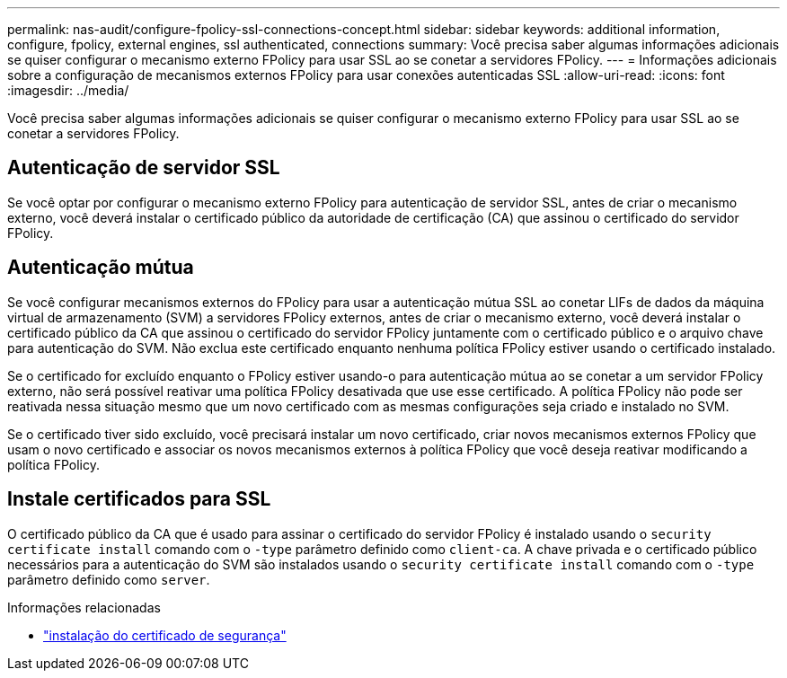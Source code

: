 ---
permalink: nas-audit/configure-fpolicy-ssl-connections-concept.html 
sidebar: sidebar 
keywords: additional information, configure, fpolicy, external engines, ssl authenticated, connections 
summary: Você precisa saber algumas informações adicionais se quiser configurar o mecanismo externo FPolicy para usar SSL ao se conetar a servidores FPolicy. 
---
= Informações adicionais sobre a configuração de mecanismos externos FPolicy para usar conexões autenticadas SSL
:allow-uri-read: 
:icons: font
:imagesdir: ../media/


[role="lead"]
Você precisa saber algumas informações adicionais se quiser configurar o mecanismo externo FPolicy para usar SSL ao se conetar a servidores FPolicy.



== Autenticação de servidor SSL

Se você optar por configurar o mecanismo externo FPolicy para autenticação de servidor SSL, antes de criar o mecanismo externo, você deverá instalar o certificado público da autoridade de certificação (CA) que assinou o certificado do servidor FPolicy.



== Autenticação mútua

Se você configurar mecanismos externos do FPolicy para usar a autenticação mútua SSL ao conetar LIFs de dados da máquina virtual de armazenamento (SVM) a servidores FPolicy externos, antes de criar o mecanismo externo, você deverá instalar o certificado público da CA que assinou o certificado do servidor FPolicy juntamente com o certificado público e o arquivo chave para autenticação do SVM. Não exclua este certificado enquanto nenhuma política FPolicy estiver usando o certificado instalado.

Se o certificado for excluído enquanto o FPolicy estiver usando-o para autenticação mútua ao se conetar a um servidor FPolicy externo, não será possível reativar uma política FPolicy desativada que use esse certificado. A política FPolicy não pode ser reativada nessa situação mesmo que um novo certificado com as mesmas configurações seja criado e instalado no SVM.

Se o certificado tiver sido excluído, você precisará instalar um novo certificado, criar novos mecanismos externos FPolicy que usam o novo certificado e associar os novos mecanismos externos à política FPolicy que você deseja reativar modificando a política FPolicy.



== Instale certificados para SSL

O certificado público da CA que é usado para assinar o certificado do servidor FPolicy é instalado usando o `security certificate install` comando com o `-type` parâmetro definido como `client-ca`. A chave privada e o certificado público necessários para a autenticação do SVM são instalados usando o `security certificate install` comando com o `-type` parâmetro definido como `server`.

.Informações relacionadas
* link:https://docs.netapp.com/us-en/ontap-cli/security-certificate-install.html["instalação do certificado de segurança"^]

